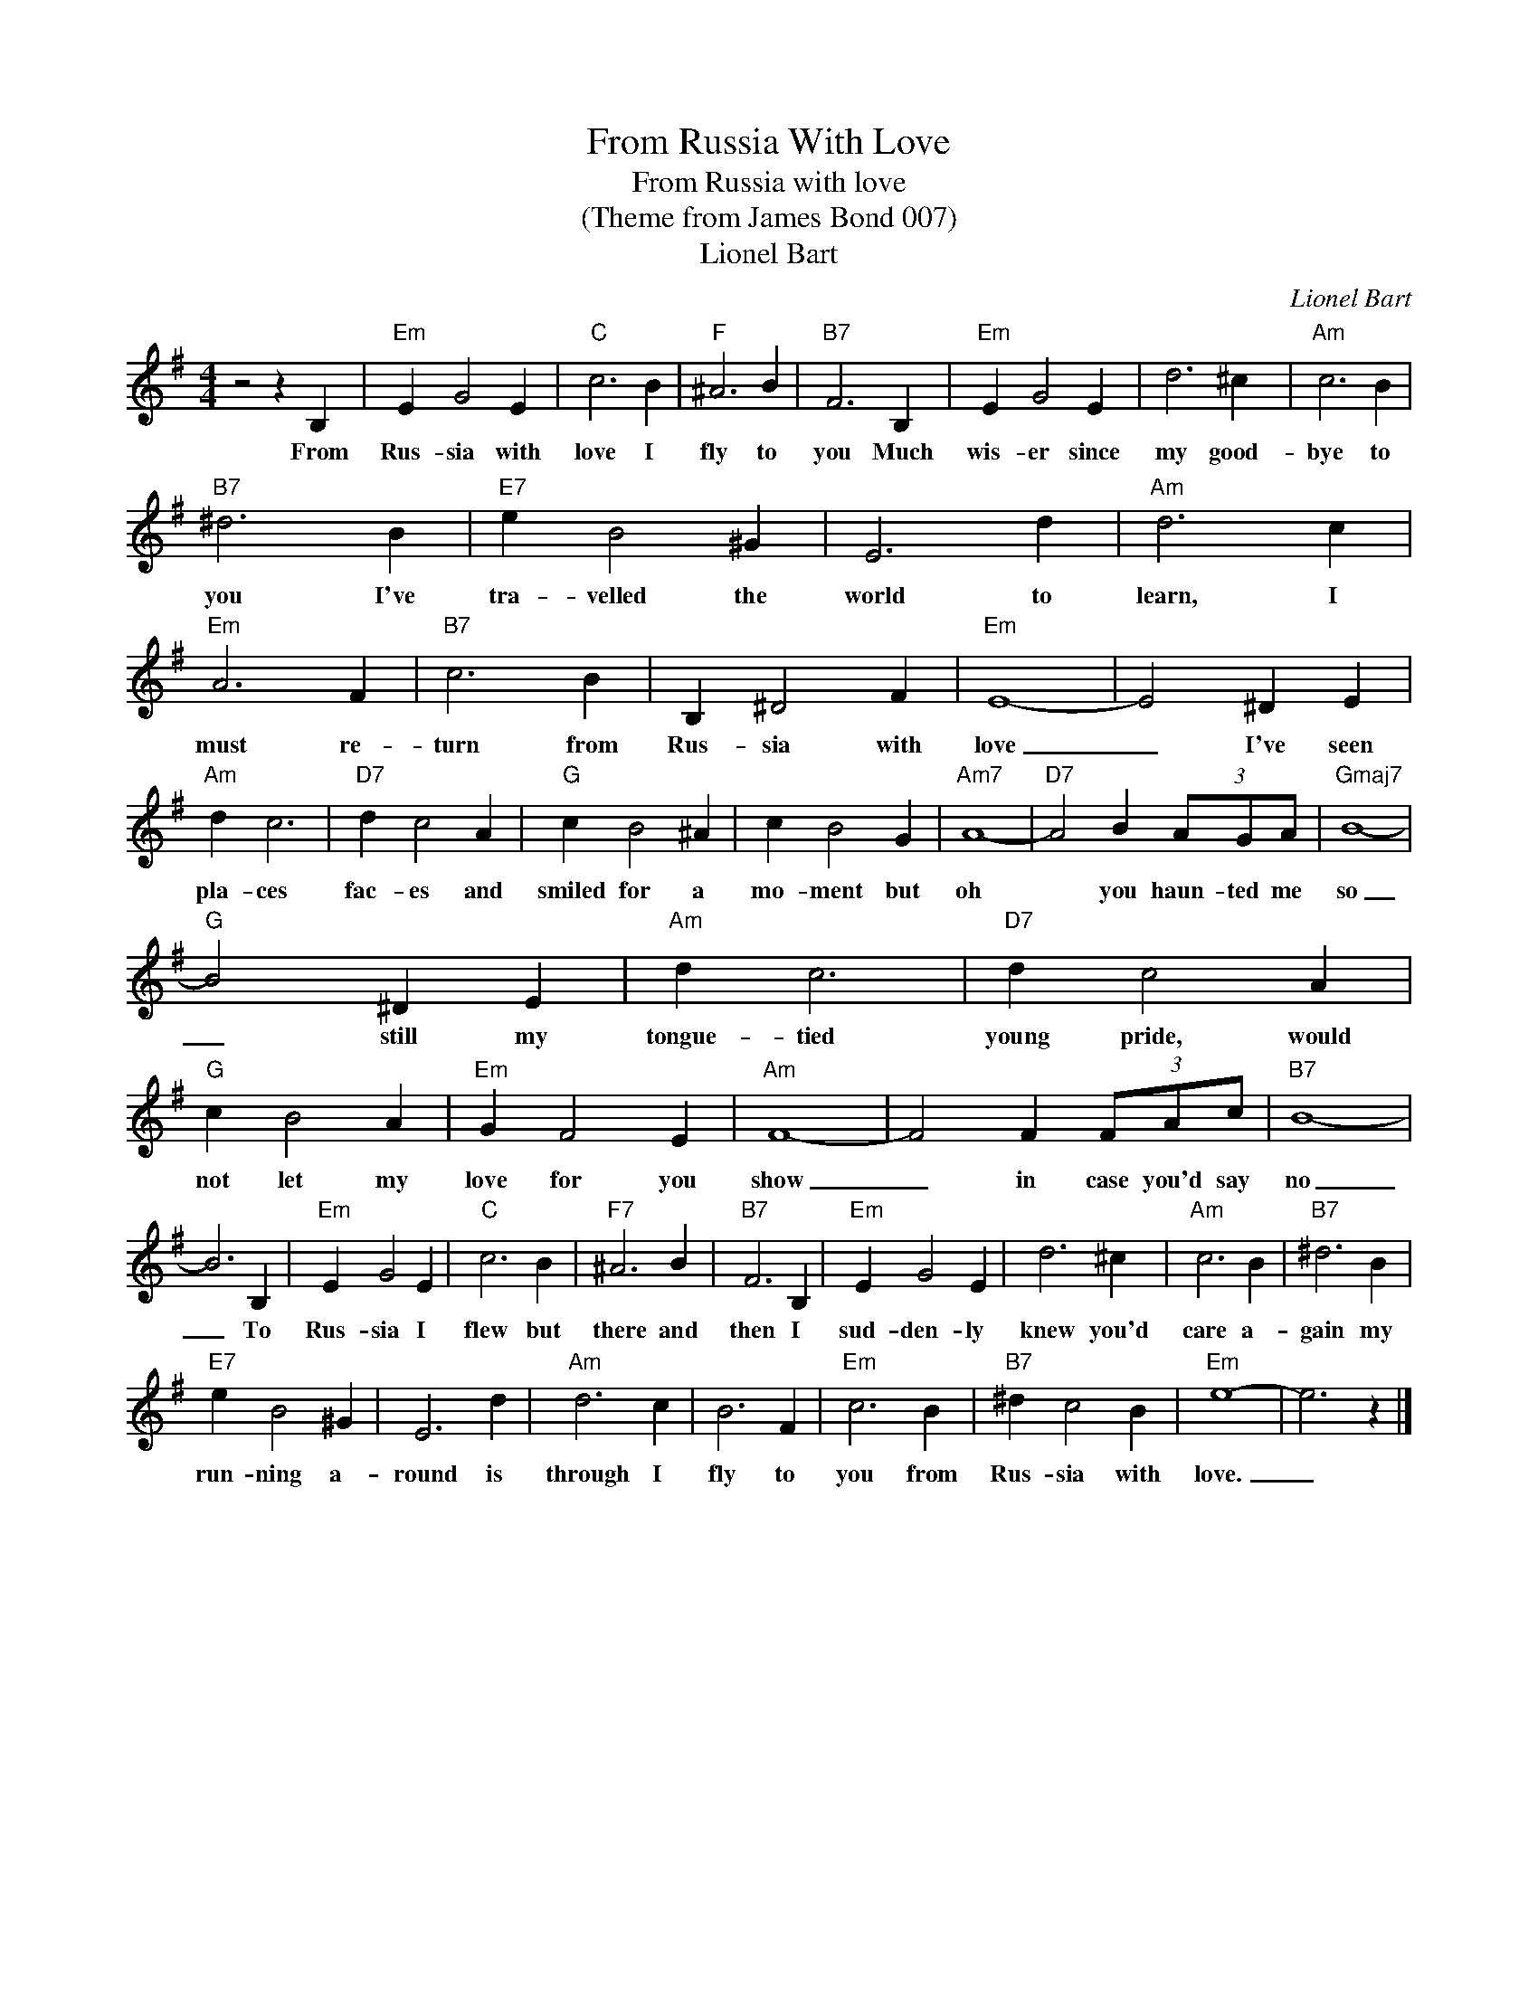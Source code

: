 X:1
T:From Russia With Love
T:From Russia with love
T:(Theme from James Bond 007)
T:Lionel Bart
C:Lionel Bart
Z:All Rights Reserved
L:1/4
M:4/4
K:G
V:1 treble 
%%MIDI program 4
V:1
 z2 z B, |"Em" E G2 E |"C" c3 B |"F" ^A3 B |"B7" F3 B, |"Em" E G2 E | d3 ^c |"Am" c3 B | %8
w: From|Rus- sia with|love I|fly to|you Much|wis- er since|my good-|bye to|
"B7" ^d3 B |"E7" e B2 ^G | E3 d |"Am" d3 c |"Em" A3 F |"B7" c3 B | B, ^D2 F |"Em" E4- | E2 ^D E | %17
w: you I've|tra- velled the|world to|learn, I|must re-|turn from|Rus- sia with|love|_ I've seen|
"Am" d c3 |"D7" d c2 A |"G" c B2 ^A | c B2 G |"Am7" A4- |"D7" A2 B (3A/G/A/ |"Gmaj7" B4- | %24
w: pla- ces|fac- es and|smiled for a|mo- ment but|oh|* you haun- ted me|so|
"G" B2 ^D E |"Am" d c3 |"D7" d c2 A |"G" c B2 A |"Em" G F2 E |"Am" F4- | F2 F (3F/A/c/ |"B7" B4- | %32
w: _ still my|tongue- tied|young pride, would|not let my|love for you|show|_ in case you'd say|no|
 B3 B, |"Em" E G2 E |"C" c3 B |"F7" ^A3 B |"B7" F3 B, |"Em" E G2 E | d3 ^c |"Am" c3 B |"B7" ^d3 B | %41
w: _ To|Rus- sia I|flew but|there and|then I|sud- den- ly|knew you'd|care a-|gain my|
"E7" e B2 ^G | E3 d |"Am" d3 c | B3 F |"Em" c3 B |"B7" ^d c2 B |"Em" e4- | e3 z |] %49
w: run- ning a-|round is|through I|fly to|you from|Rus- sia with|love.|_|

